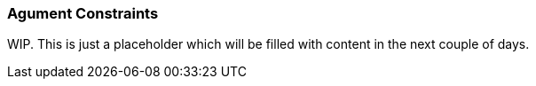 [[ash-argument-constraints]]
### Agument Constraints

[INFO]
====
WIP. This is just a placeholder which will be filled with content
in the next couple of days.

//TODO: Add content
====
